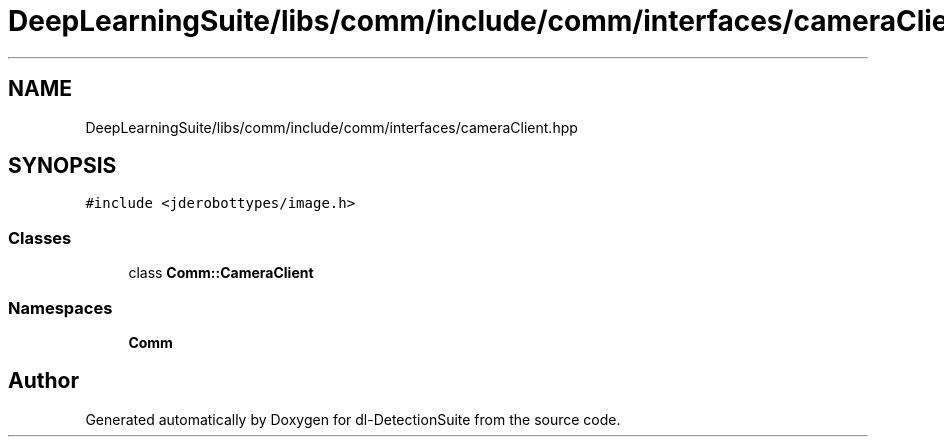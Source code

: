 .TH "DeepLearningSuite/libs/comm/include/comm/interfaces/cameraClient.hpp" 3 "Sat Dec 15 2018" "Version 1.00" "dl-DetectionSuite" \" -*- nroff -*-
.ad l
.nh
.SH NAME
DeepLearningSuite/libs/comm/include/comm/interfaces/cameraClient.hpp
.SH SYNOPSIS
.br
.PP
\fC#include <jderobottypes/image\&.h>\fP
.br

.SS "Classes"

.in +1c
.ti -1c
.RI "class \fBComm::CameraClient\fP"
.br
.in -1c
.SS "Namespaces"

.in +1c
.ti -1c
.RI " \fBComm\fP"
.br
.in -1c
.SH "Author"
.PP 
Generated automatically by Doxygen for dl-DetectionSuite from the source code\&.
